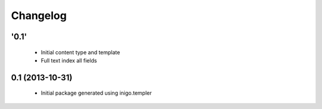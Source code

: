 Changelog
=========

'0.1'
-----

 - Initial content type and template
 - Full text index all fields

0.1 (2013-10-31)
----------------

 - Initial package generated using inigo.templer
